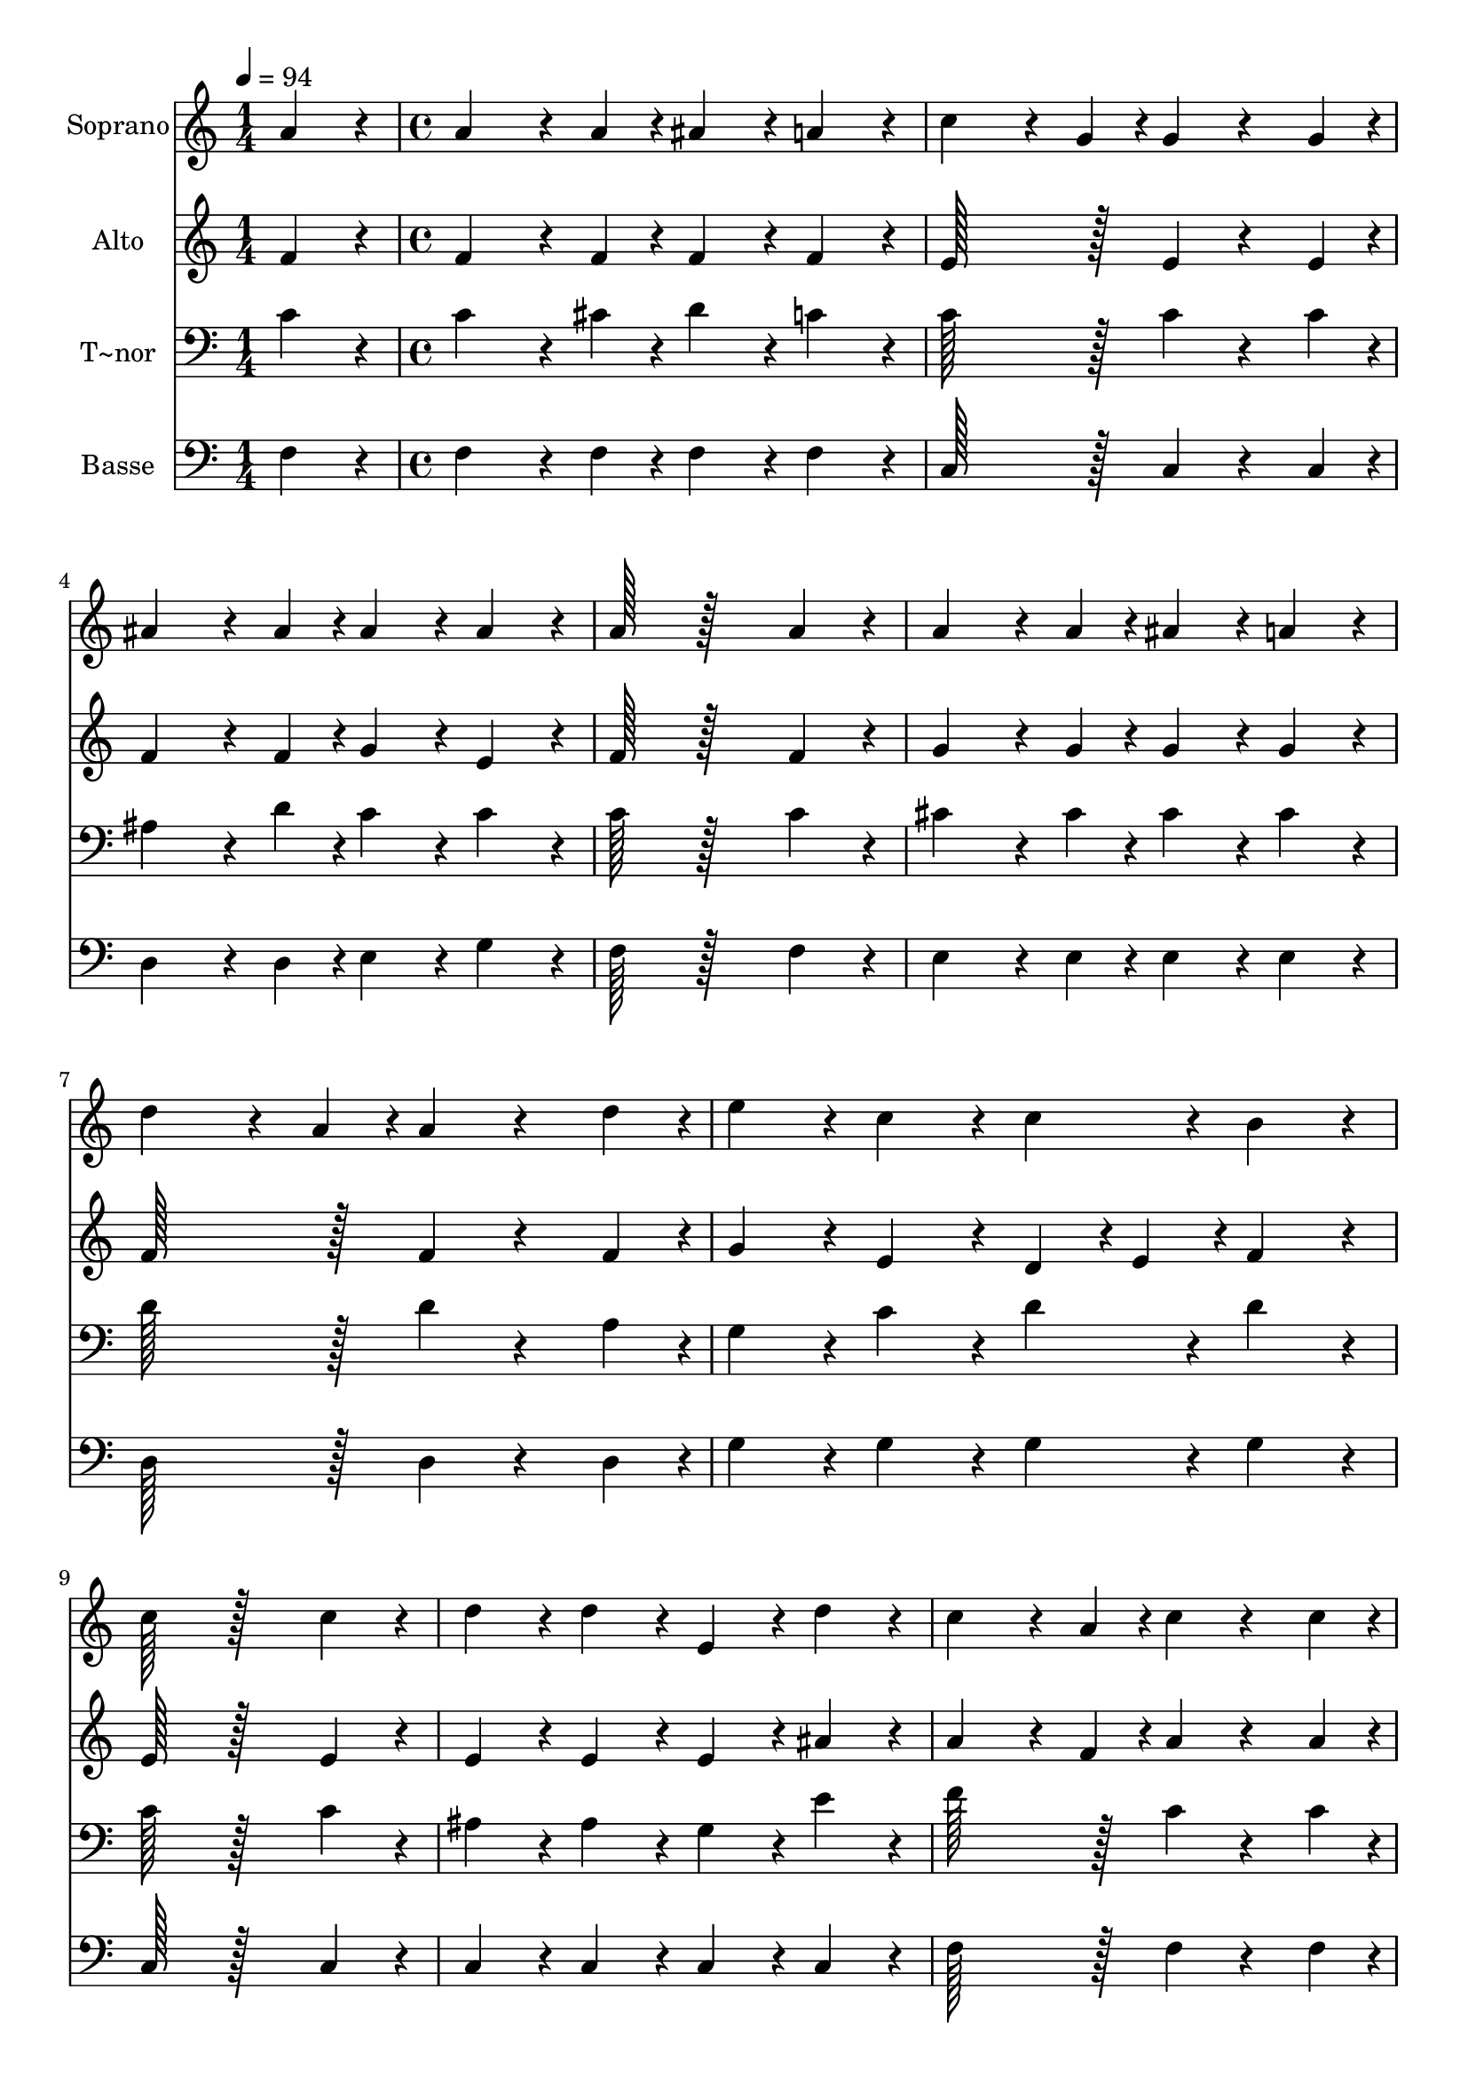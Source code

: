% Lily was here -- automatically converted by c:/Program Files (x86)/LilyPond/usr/bin/midi2ly.py from output/364.mid
\version "2.14.0"

\layout {
  \context {
    \Voice
    \remove "Note_heads_engraver"
    \consists "Completion_heads_engraver"
    \remove "Rest_engraver"
    \consists "Completion_rest_engraver"
  }
}

trackAchannelA = {
  
  \time 1/4 
  
  \tempo 4 = 94 
  \skip 4 
  | % 2
  
  \time 4/4 
  \skip 1*13 
  \time 6/4 
  \skip 1. 
  | % 16
  
  \time 4/4 
  
}

trackA = <<
  \context Voice = voiceA \trackAchannelA
>>


trackBchannelA = {
  
  \set Staff.instrumentName = "Soprano"
  
  \time 1/4 
  
  \tempo 4 = 94 
  \skip 4 
  | % 2
  
  \time 4/4 
  \skip 1*13 
  \time 6/4 
  \skip 1. 
  | % 16
  
  \time 4/4 
  
}

trackBchannelB = \relative c {
  a''4*76/96 r4*20/96 a4*115/96 r4*29/96 a4*38/96 r4*10/96 ais4*76/96 
  r4*20/96 
  | % 2
  a4*76/96 r4*20/96 c4*115/96 r4*29/96 g4*38/96 r4*10/96 g4*76/96 
  r4*68/96 g4*38/96 r4*10/96 ais4*115/96 r4*29/96 ais4*38/96 r4*10/96 ais4*76/96 
  r4*20/96 
  | % 4
  ais4*76/96 r4*20/96 a128*51 r128*45 
  | % 5
  a4*76/96 r4*20/96 a4*115/96 r4*29/96 a4*38/96 r4*10/96 ais4*76/96 
  r4*20/96 
  | % 6
  a4*76/96 r4*20/96 d4*115/96 r4*29/96 a4*38/96 r4*10/96 a4*76/96 
  r4*68/96 d4*38/96 r4*10/96 e4*76/96 r4*20/96 c4*76/96 r4*20/96 c4*76/96 
  r4*20/96 
  | % 8
  b4*76/96 r4*20/96 c128*51 r128*45 
  | % 9
  c4*76/96 r4*20/96 d4*76/96 r4*20/96 d4*76/96 r4*20/96 e,4*76/96 
  r4*20/96 
  | % 10
  d'4*76/96 r4*20/96 c4*115/96 r4*29/96 a4*38/96 r4*10/96 c4*76/96 
  r4*68/96 c4*38/96 r4*10/96 d4*76/96 r4*20/96 d4*76/96 r4*20/96 e,4*76/96 
  r4*20/96 
  | % 12
  d'4*76/96 r4*20/96 c128*51 r128*45 
  | % 13
  a4*76/96 r4*20/96 a4*115/96 r4*29/96 a4*38/96 r4*10/96 ais4*115/96 
  r4*29/96 ais4*38/96 r4*10/96 c4*76/96 r4*20/96 c4*76/96 r4*20/96 d4*230/96 
  r4*106/96 f4*38/96 r4*10/96 c4*76/96 r4*20/96 
  | % 16
  a4*38/96 r4*10/96 f4*38/96 r4*10/96 a4*76/96 r4*20/96 g4*76/96 
  r4*20/96 g128*51 r128*13 f4*76/96 
}

trackB = <<
  \context Voice = voiceA \trackBchannelA
  \context Voice = voiceB \trackBchannelB
>>


trackCchannelA = {
  
  \set Staff.instrumentName = "Alto"
  
  \time 1/4 
  
  \tempo 4 = 94 
  \skip 4 
  | % 2
  
  \time 4/4 
  \skip 1*13 
  \time 6/4 
  \skip 1. 
  | % 16
  
  \time 4/4 
  
}

trackCchannelB = \relative c {
  f'4*76/96 r4*20/96 f4*115/96 r4*29/96 f4*38/96 r4*10/96 f4*76/96 
  r4*20/96 
  | % 2
  f4*76/96 r4*20/96 e128*51 r128*13 e4*76/96 r4*68/96 e4*38/96 
  r4*10/96 f4*115/96 r4*29/96 f4*38/96 r4*10/96 g4*76/96 r4*20/96 
  | % 4
  e4*76/96 r4*20/96 f128*51 r128*45 
  | % 5
  f4*76/96 r4*20/96 g4*115/96 r4*29/96 g4*38/96 r4*10/96 g4*76/96 
  r4*20/96 
  | % 6
  g4*76/96 r4*20/96 f128*51 r128*13 f4*76/96 r4*68/96 f4*38/96 
  r4*10/96 g4*76/96 r4*20/96 e4*76/96 r4*20/96 d4*38/96 r4*10/96 e4*38/96 
  r4*10/96 
  | % 8
  f4*76/96 r4*20/96 e128*51 r128*45 
  | % 9
  e4*76/96 r4*20/96 e4*76/96 r4*20/96 e4*76/96 r4*20/96 e4*76/96 
  r4*20/96 
  | % 10
  ais4*76/96 r4*20/96 a4*115/96 r4*29/96 f4*38/96 r4*10/96 a4*76/96 
  r4*68/96 a4*38/96 r4*10/96 ais4*76/96 r4*20/96 ais4*76/96 r4*20/96 e4*76/96 
  r4*20/96 
  | % 12
  ais4*76/96 r4*20/96 a128*51 r128*45 
  | % 13
  f4*76/96 r4*20/96 f4*115/96 r4*29/96 f4*38/96 r4*10/96 e4*115/96 
  r4*29/96 e4*38/96 r4*10/96 f4*76/96 r4*20/96 f4*76/96 r4*20/96 f4*230/96 
  r4*106/96 f4*38/96 r4*10/96 f4*76/96 r4*20/96 
  | % 16
  f4*76/96 r4*20/96 f4*76/96 r4*20/96 e4*76/96 r4*20/96 e128*51 
  r128*13 f4*76/96 
}

trackC = <<
  \context Voice = voiceA \trackCchannelA
  \context Voice = voiceB \trackCchannelB
>>


trackDchannelA = {
  
  \set Staff.instrumentName = "T~nor"
  
  \time 1/4 
  
  \tempo 4 = 94 
  \skip 4 
  | % 2
  
  \time 4/4 
  \skip 1*13 
  \time 6/4 
  \skip 1. 
  | % 16
  
  \time 4/4 
  
}

trackDchannelB = \relative c {
  c'4*76/96 r4*20/96 c4*115/96 r4*29/96 cis4*38/96 r4*10/96 d4*76/96 
  r4*20/96 
  | % 2
  c4*76/96 r4*20/96 c128*51 r128*13 c4*76/96 r4*68/96 c4*38/96 
  r4*10/96 ais4*115/96 r4*29/96 d4*38/96 r4*10/96 c4*76/96 r4*20/96 
  | % 4
  c4*76/96 r4*20/96 c128*51 r128*45 
  | % 5
  c4*76/96 r4*20/96 cis4*115/96 r4*29/96 cis4*38/96 r4*10/96 cis4*76/96 
  r4*20/96 
  | % 6
  cis4*76/96 r4*20/96 d128*51 r128*13 d4*76/96 r4*68/96 a4*38/96 
  r4*10/96 g4*76/96 r4*20/96 c4*76/96 r4*20/96 d4*76/96 r4*20/96 
  | % 8
  d4*76/96 r4*20/96 c128*51 r128*45 
  | % 9
  c4*76/96 r4*20/96 ais4*76/96 r4*20/96 ais4*76/96 r4*20/96 g4*76/96 
  r4*20/96 
  | % 10
  e'4*76/96 r4*20/96 f128*51 r128*13 c4*76/96 r4*68/96 c4*38/96 
  r4*10/96 c4*76/96 r4*20/96 c4*76/96 r4*20/96 ais4*76/96 r4*20/96 
  | % 12
  e4*76/96 r4*20/96 f128*51 r128*45 
  | % 13
  c'4*76/96 r4*20/96 c4*115/96 r4*29/96 c4*38/96 r4*10/96 c4*115/96 
  r4*29/96 c4*38/96 r4*10/96 c4*76/96 r4*20/96 c4*76/96 r4*20/96 ais4*230/96 
  r4*106/96 d4*38/96 r4*10/96 c4*76/96 r4*20/96 
  | % 16
  c4*76/96 r4*20/96 c4*76/96 r4*20/96 ais4*76/96 r4*20/96 ais128*51 
  r128*13 a4*76/96 
}

trackD = <<

  \clef bass
  
  \context Voice = voiceA \trackDchannelA
  \context Voice = voiceB \trackDchannelB
>>


trackEchannelA = {
  
  \set Staff.instrumentName = "Basse"
  
  \time 1/4 
  
  \tempo 4 = 94 
  \skip 4 
  | % 2
  
  \time 4/4 
  \skip 1*13 
  \time 6/4 
  \skip 1. 
  | % 16
  
  \time 4/4 
  
}

trackEchannelB = \relative c {
  f4*76/96 r4*20/96 f4*115/96 r4*29/96 f4*38/96 r4*10/96 f4*76/96 
  r4*20/96 
  | % 2
  f4*76/96 r4*20/96 c128*51 r128*13 c4*76/96 r4*68/96 c4*38/96 
  r4*10/96 d4*115/96 r4*29/96 d4*38/96 r4*10/96 e4*76/96 r4*20/96 
  | % 4
  g4*76/96 r4*20/96 f128*51 r128*45 
  | % 5
  f4*76/96 r4*20/96 e4*115/96 r4*29/96 e4*38/96 r4*10/96 e4*76/96 
  r4*20/96 
  | % 6
  e4*76/96 r4*20/96 d128*51 r128*13 d4*76/96 r4*68/96 d4*38/96 
  r4*10/96 g4*76/96 r4*20/96 g4*76/96 r4*20/96 g4*76/96 r4*20/96 
  | % 8
  g4*76/96 r4*20/96 c,128*51 r128*45 
  | % 9
  c4*76/96 r4*20/96 c4*76/96 r4*20/96 c4*76/96 r4*20/96 c4*76/96 
  r4*20/96 
  | % 10
  c4*76/96 r4*20/96 f128*51 r128*13 f4*76/96 r4*68/96 f4*38/96 
  r4*10/96 c4*76/96 r4*20/96 c4*76/96 r4*20/96 c4*76/96 r4*20/96 
  | % 12
  c4*76/96 r4*20/96 f128*51 r128*45 
  | % 13
  f4*76/96 r4*20/96 f4*115/96 r4*29/96 f4*38/96 r4*10/96 g4*115/96 
  r4*29/96 g4*38/96 r4*10/96 a4*76/96 r4*20/96 a4*76/96 r4*20/96 ais4*230/96 
  r4*106/96 ais4*38/96 r4*10/96 a4*76/96 r4*20/96 
  | % 16
  f4*38/96 r4*10/96 a4*38/96 r4*10/96 c4*76/96 r4*20/96 c,4*76/96 
  r4*20/96 c128*51 r128*13 f4*76/96 
}

trackE = <<

  \clef bass
  
  \context Voice = voiceA \trackEchannelA
  \context Voice = voiceB \trackEchannelB
>>


\score {
  <<
    \context Staff=trackB \trackA
    \context Staff=trackB \trackB
    \context Staff=trackC \trackA
    \context Staff=trackC \trackC
    \context Staff=trackD \trackA
    \context Staff=trackD \trackD
    \context Staff=trackE \trackA
    \context Staff=trackE \trackE
  >>
  \layout {}
  \midi {}
}
